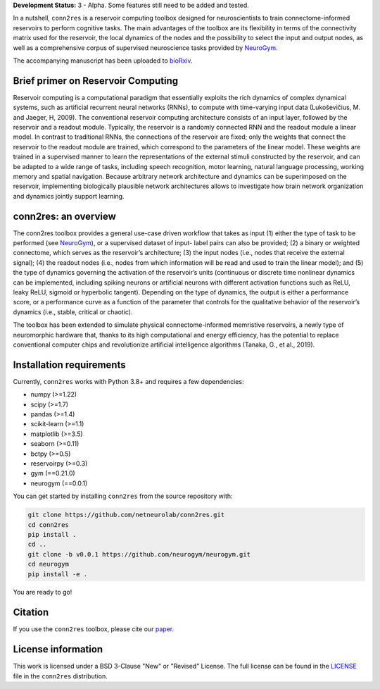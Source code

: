 **Development Status:** 3 - Alpha. Some features still need to be added and tested.

.. image:: images/conn2res_logo.png


In a nutshell, ``conn2res`` is a reservoir computing toolbox designed for neuroscientists 
to train connectome-informed reservoirs to perform cognitive tasks. The main advantages 
of the toolbox are its flexibility in terms of the connectivity matrix used for the 
reservoir, the local dynamics of the nodes and the possibility to select the input and 
output nodes, as well as a comprehensive corpus of supervised neuroscience tasks provided 
by `NeuroGym <https://github.com/neurogym/neurogym>`_.

The accompanying manuscript has been uploaded to 
`bioRxiv <https://www.biorxiv.org/content/10.1101/2023.05.31.543092v1>`_.


Brief primer on Reservoir Computing
-----------------------------------

Reservoir computing is a computational paradigm that essentially exploits the rich 
dynamics of complex dynamical systems, such as artificial recurrent neural networks 
(RNNs), to compute with time-varying input data (Lukoševičius, M. and Jaeger, H, 2009). 
The conventional reservoir computing architecture consists of an input layer, followed 
by the reservoir and a readout module. Typically, the reservoir is a randomly 
connected RNN and the readout module a linear model. In contrast to traditional RNNs, 
the connections of the reservoir are fixed; only the weights that connect the 
reservoir to the readout module are trained, which correspond to the parameters 
of the linear model. These weights are trained in a supervised manner to learn the 
representations of the external stimuli constructed by the reservoir, and can be 
adapted to a wide range of tasks, including speech recognition, motor learning, 
natural language processing, working memory and spatial navigation. Because 
arbitrary network architecture and dynamics can be superimposed on the reservoir, 
implementing biologically plausible network architectures allows to investigate 
how brain network organization and dynamics jointly support learning. 

.. image:: images/rc.png
    :width: 600

conn2res: an overview
---------------------

The conn2res toolbox provides a general use-case driven workflow that takes as
input (1) either the type of task to be performed (see `NeuroGym
<https://github.com/neurogym/neurogym>`__), or a supervised dataset of input-
label pairs can also be provided; (2) a binary or weighted connectome, which
serves as the reservoir’s architecture; (3) the input nodes (i.e., nodes that
receive the external signal); (4) the readout nodes (i.e., nodes from which
information will be read and used to train the linear model); and (5) the type
of dynamics governing the activation of the reservoir’s units (continuous or
discrete time nonlinear dynamics can be implemented, including spiking neurons
or artificial neurons with different activation functions such as ReLU, leaky
ReLU, sigmoid or hyperbolic tangent). Depending on the type of dynamics, the
output is either a performance score, or a performance curve as a function of
the parameter that controls for the qualitative behavior of the reservoir’s
dynamics (i.e., stable, critical or chaotic).

.. image:: images/conn2res.png
    :width: 600

The toolbox has been extended to simulate physical connectome-informed
memristive reservoirs, a newly type of neuromorphic hardware that, thanks to
its high computational and energy efficiency, has the potential to replace
conventional computer chips and revolutionize artificial intelligence algorithms
(Tanaka, G., et al., 2019).


Installation requirements
-------------------------

Currently, ``conn2res`` works with Python 3.8+ and requires a few
dependencies:

- numpy (>=1.22)
- scipy (>=1.7)
- pandas (>=1.4)
- scikit-learn (>=1.1)
- matplotlib (>=3.5)
- seaborn (>=0.11)
- bctpy (>=0.5)
- reservoirpy (>=0.3)
- gym (==0.21.0)
- neurogym (==0.0.1)

You can get started by installing ``conn2res`` from the source repository
with:

.. code-block:: bash

    git clone https://github.com/netneurolab/conn2res.git
    cd conn2res
    pip install .
    cd ..
    git clone -b v0.0.1 https://github.com/neurogym/neurogym.git
    cd neurogym
    pip install -e .

You are ready to go!

Citation
--------

If you use the ``conn2res`` toolbox, please cite our 
`paper <https://www.biorxiv.org/content/10.1101/2023.05.31.543092v1>`_.

License information
-------------------

This work is licensed under a BSD 3-Clause "New" or "Revised" License.
The full license can be found in the
`LICENSE <https://github.com/netneurolab/conn2res/blob/master/LICENSE>`_ 
file in the ``conn2res`` distribution.
